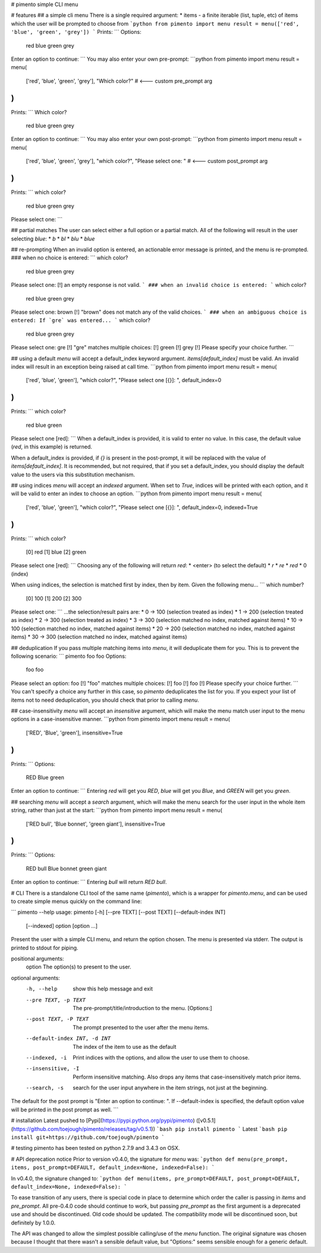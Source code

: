# pimento
simple CLI menu

# features
## a simple cli menu
There is a single required argument:
* items - a finite iterable (list, tuple, etc) of items which the user will be prompted to choose from
```python
from pimento import menu
result = menu(['red', 'blue', 'green', 'grey'])
```
Prints:
```
Options:
  red
  blue
  green
  grey
Enter an option to continue: 
```
You may also enter your own pre-prompt:
```python
from pimento import menu
result = menu(
  ['red', 'blue', 'green', 'grey'],
  "Which color?"  # <--- custom pre_prompt arg
)
```
Prints:
```
Which color?
  red
  blue
  green
  grey
Enter an option to continue: 
```
You may also enter your own post-prompt:
```python
from pimento import menu
result = menu(
  ['red', 'blue', 'green', 'grey'],
  "which color?",
  "Please select one: "  # <--- custom post_prompt arg
)
```
Prints:
```
which color?
  red
  blue
  green
  grey
Please select one: 
```

## partial matches
The user can select either a full option or a partial match.  All of the following will result in the user selecting `blue`:
* `b`
* `bl`
* `blu`
* `blue`

## re-prompting
When an invalid option is entered, an actionable error message is printed, and the menu is re-prompted.
### when no choice is entered:
```
which color?
  red
  blue
  green
  grey
Please select one: 
[!] an empty response is not valid.
```
### when an invalid choice is entered:
```
which color?
  red
  blue
  green
  grey
Please select one: brown
[!] "brown" does not match any of the valid choices.
```
### when an ambiguous choice is entered:
If `gre` was entered...
```
which color?
  red
  blue
  green
  grey
Please select one: gre
[!] "gre" matches multiple choices:
[!]   green
[!]   grey
[!] Please specify your choice further.
```

## using a default
`menu` will accept a default_index keyword argument.  `items[default_index]` must be valid.  An invalid index will result in an exception being raised at call time.
```python
from pimento import menu
result = menu(
  ['red', 'blue', 'green'],
  "which color?",
  "Please select one [{}]: ",
  default_index=0
)
```
Prints:
```
which color?
  red
  blue
  green
Please select one [red]: 
```
When a default_index is provided, it is valid to enter no value.  In this case, the default value (`red`, in this example) is returned.

When a default_index is provided, if `{}` is present in the post-prompt, it will be replaced with the value of `items[default_index]`.  It is recommended, but not required, that if you set a default_index, you should display the default value to the users via this substitution mechanism.

## using indices
`menu` will accept an `indexed` argument.  When set to `True`, indices will be printed with each option, and it will be valid to enter an index to choose an option.
```python
from pimento import menu
result = menu(
  ['red', 'blue', 'green'],
  "which color?",
  "Please select one [{}]: ",
  default_index=0,
  indexed=True
)
```
Prints:
```
which color?
  [0] red
  [1] blue
  [2] green
Please select one [red]: 
```
Choosing any of the following will return `red`:
* \<enter\> (to select the default)
* `r`
* `re`
* `red`
* 0 (index)

When using indices, the selection is matched first by index, then by item.  Given the following menu...
```
which number?
  [0] 100
  [1] 200
  [2] 300
Please select one:
```
...the selection/result pairs are:
* 0 -> 100 (selection treated as index)
* 1 -> 200 (selection treated as index)
* 2 -> 300 (selection treated as index)
* 3 -> 300 (selection matched no index, matched against items)
* 10 -> 100 (selection matched no index, matched against items)
* 20 -> 200 (selection matched no index, matched against items)
* 30 -> 300 (selection matched no index, matched against items)

## deduplication
If you pass multiple matching items into `menu`, it will deduplicate them for you.  This is to prevent the following scenario:
```
pimento foo foo
Options:
  foo
  foo
Please select an option: foo
[!] "foo" matches multiple choices:
[!]   foo
[!]   foo
[!] Please specify your choice further.
```
You can't specify a choice any further in this case, so `pimento` deduplicates the list for you.
If you expect your list of items not to need deduplication, you should check that prior to calling `menu`.

## case-insensitivity
`menu` will accept an `insensitive` argument, which will make the menu match user input to the menu options in a case-insensitive manner.
```python
from pimento import menu
result = menu(
  ['RED', 'Blue', 'green'],
  insensitive=True
)
```
Prints:
```
Options:
  RED
  Blue
  green
Enter an option to continue: 
```
Entering `red` will get you `RED`, `blue` will get you `Blue`, and `GREEN` will get you `green`.

## searching
`menu` will accept a `search` argument, which will make the menu search for the user input in the whole item string, rather than just at the start:
```python
from pimento import menu
result = menu(
  ['RED bull', 'Blue bonnet', 'green giant'],
  insensitive=True
)
```
Prints:
```
Options:
  RED bull
  Blue bonnet
  green giant
Enter an option to continue: 
```
Entering `bull` will return `RED bull`.


# CLI
There is a standalone CLI tool of the same name (`pimento`), which is a wrapper for `pimento.menu`, and can be used to create simple menus quickly on the command line:

```
pimento --help
usage: pimento [-h] [--pre TEXT] [--post TEXT] [--default-index INT]
               [--indexed]
               option [option ...]

Present the user with a simple CLI menu, and return the option chosen. The
menu is presented via stderr. The output is printed to stdout for piping.

positional arguments:
  option                The option(s) to present to the user.

optional arguments:
  -h, --help            show this help message and exit
  --pre TEXT, -p TEXT   The pre-prompt/title/introduction to the menu.
                        [Options:]
  --post TEXT, -P TEXT  The prompt presented to the user after the menu items.
  --default-index INT, -d INT
                        The index of the item to use as the default
  --indexed, -i         Print indices with the options, and allow the user to
                        use them to choose.
  --insensitive, -I     Perform insensitive matching. Also drops any items
                        that case-insensitively match prior items.
  --search, -s          search for the user input anywhere in the item
                        strings, not just at the beginning.


The default for the post prompt is "Enter an option to continue: ". If
--default-index is specified, the default option value will be printed in the
post prompt as well.
```

# installation
Latest pushed to [Pypi](https://pypi.python.org/pypi/pimento) ([v0.5.1](https://github.com/toejough/pimento/releases/tag/v0.5.1))
```bash
pip install pimento
```
Latest
```bash
pip install git+https://github.com/toejough/pimento
```

# testing
pimento has been tested on python 2.7.9 and 3.4.3 on OSX.

# API deprecation notice
Prior to version v0.4.0, the signature for `menu` was:
```python
def menu(pre_prompt, items, post_prompt=DEFAULT, default_index=None, indexed=False):
```

In v0.4.0, the signature changed to:
```python
def menu(items, pre_prompt=DEFAULT, post_prompt=DEFAULT, default_index=None, indexed=False):
```

To ease transition of any users, there is special code in place to determine which order the caller is passing in `items` and `pre_prompt`.  All pre-0.4.0 code should continue to work, but passing `pre_prompt` as the first argument is a deprecated use and should be discontinued.  Old code should be updated.  The compatibility mode will be discontinued soon, but definitely by 1.0.0.

The API was changed to allow the simplest possible calling/use of the `menu` function.  The original signature was chosen because I thought that there wasn't a sensible default value, but "Options:" seems sensible enough for a generic default.
